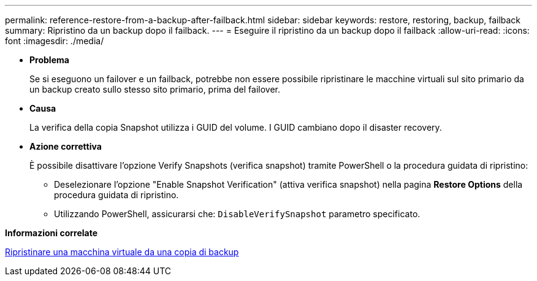 ---
permalink: reference-restore-from-a-backup-after-failback.html 
sidebar: sidebar 
keywords: restore, restoring, backup, failback 
summary: Ripristino da un backup dopo il failback. 
---
= Eseguire il ripristino da un backup dopo il failback
:allow-uri-read: 
:icons: font
:imagesdir: ./media/


[role="lead"]
* *Problema*
+
Se si eseguono un failover e un failback, potrebbe non essere possibile ripristinare le macchine virtuali sul sito primario da un backup creato sullo stesso sito primario, prima del failover.

* *Causa*
+
La verifica della copia Snapshot utilizza i GUID del volume. I GUID cambiano dopo il disaster recovery.

* *Azione correttiva*
+
È possibile disattivare l'opzione Verify Snapshots (verifica snapshot) tramite PowerShell o la procedura guidata di ripristino:

+
** Deselezionare l'opzione "Enable Snapshot Verification" (attiva verifica snapshot) nella pagina *Restore Options* della procedura guidata di ripristino.
** Utilizzando PowerShell, assicurarsi che: `DisableVerifySnapshot` parametro specificato.




*Informazioni correlate*

xref:task-restore-a-virtual-machine-from-a-backup-copy.adoc[Ripristinare una macchina virtuale da una copia di backup]
